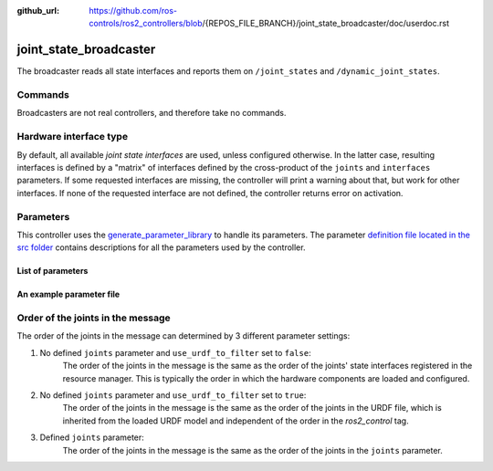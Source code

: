 :github_url: https://github.com/ros-controls/ros2_controllers/blob/{REPOS_FILE_BRANCH}/joint_state_broadcaster/doc/userdoc.rst

.. _joint_state_broadcaster_userdoc:

joint_state_broadcaster
=======================

The broadcaster reads all state interfaces and reports them on ``/joint_states`` and ``/dynamic_joint_states``.

Commands
--------

Broadcasters are not real controllers, and therefore take no commands.

Hardware interface type
-----------------------

By default, all available *joint state interfaces* are used, unless configured otherwise.
In the latter case, resulting interfaces is defined by a "matrix" of interfaces defined by the cross-product of the ``joints`` and ``interfaces`` parameters.
If some requested interfaces are missing, the controller will print a warning about that, but work for other interfaces.
If none of the requested interface are not defined, the controller returns error on activation.

Parameters
----------
This controller uses the `generate_parameter_library <https://github.com/PickNikRobotics/generate_parameter_library>`_ to handle its parameters. The parameter `definition file located in the src folder <https://github.com/ros-controls/ros2_controllers/blob/{REPOS_FILE_BRANCH}/joint_state_broadcaster/src/joint_state_broadcaster_parameters.yaml>`_ contains descriptions for all the parameters used by the controller.


List of parameters
,,,,,,,,,,,,,,,,,,

.. generate_parameter_library_details::
  ../src/joint_state_broadcaster_parameters.yaml
  joint_state_broadcaster_parameter_context.yml


An example parameter file
,,,,,,,,,,,,,,,,,,,,,,,,,

.. generate_parameter_library_default::
  ../src/joint_state_broadcaster_parameters.yaml


Order of the joints in the message
----------------------------------

The order of the joints in the message can determined by 3 different parameter settings:

1. No defined ``joints`` parameter and ``use_urdf_to_filter`` set to ``false``:
    The order of the joints in the message is the same as the order of the joints' state interfaces registered in the resource manager. This is typically the order in which the hardware components are loaded and configured.

2. No defined ``joints`` parameter and ``use_urdf_to_filter`` set to ``true``:
    The order of the joints in the message is the same as the order of the joints in the URDF file, which is inherited from the loaded URDF model and independent of the order in the `ros2_control` tag.

3. Defined ``joints`` parameter:
    The order of the joints in the message is the same as the order of the joints in the ``joints`` parameter.
